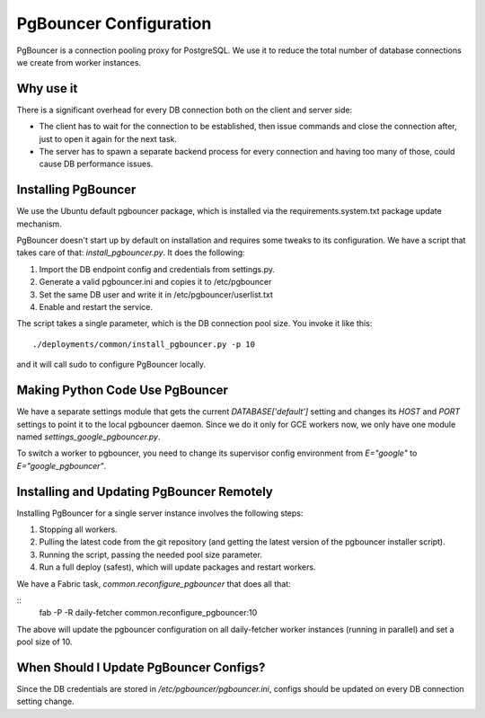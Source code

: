 PgBouncer Configuration
=========================

PgBouncer is a connection pooling proxy for PostgreSQL. We use it to reduce the total number of database connections we create from worker instances.

Why use it
----------
There is a significant overhead for every DB connection both on the client and server side:

- The client has to wait for the connection to be established, then issue commands and close the connection after, just to open it again for the next task.
- The server has to spawn a separate backend process for every connection and having too many of those, could cause DB performance issues.


Installing PgBouncer
--------------------
We use the Ubuntu default pgbouncer package, which is installed via the requirements.system.txt package update mechanism.

PgBouncer doesn't start up by default on installation and requires some tweaks to its configuration. We have a script that takes care of that: `install_pgbouncer.py`. It does the following:

1. Import the DB endpoint config and credentials from settings.py.
2. Generate a valid pgbouncer.ini and copies it to /etc/pgbouncer
3. Set the same DB user and write it in /etc/pgbouncer/userlist.txt
4. Enable and restart the service.

The script takes a single parameter, which is the DB connection pool size. You invoke it like this:

::

    ./deployments/common/install_pgbouncer.py -p 10

and it will call sudo to configure PgBouncer locally.

Making Python Code Use PgBouncer
-----------------------------------
We have a separate settings module that gets the current `DATABASE['default']` setting and changes its `HOST` and `PORT` settings to point it to the local pgbouncer daemon. Since we do it only for GCE workers now, we only have one module named `settings_google_pgbouncer.py`.

To switch a worker to pgbouncer, you need to change its supervisor config environment from `E="google"` to `E="google_pgbouncer"`.

Installing and Updating PgBouncer Remotely
------------------------------------------
Installing PgBouncer for a single server instance involves the following steps:

1. Stopping all workers.
2. Pulling the latest code from the git repository (and getting the latest version of the pgbouncer installer script).
3. Running the script, passing the needed pool size parameter.
4. Run a full deploy (safest), which will update packages and restart workers.

We have a Fabric task, `common.reconfigure_pgbouncer` that does all that:

::
    fab -P -R daily-fetcher common.reconfigure_pgbouncer:10

The above will update the pgbouncer configuration on all daily-fetcher worker instances (running in parallel) and set a pool size of 10.

When Should I Update PgBouncer Configs?
---------------------------------------
Since the DB credentials are stored in `/etc/pgbouncer/pgbouncer.ini`, configs should be updated on every DB connection setting change.
